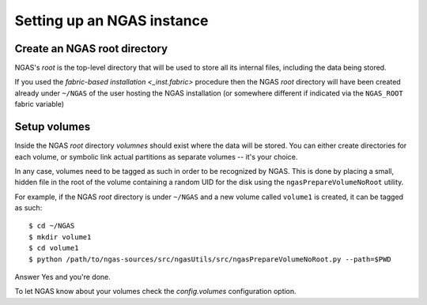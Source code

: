 Setting up an NGAS instance
===========================

Create an NGAS root directory
-----------------------------

NGAS's *root* is the top-level directory
that will be used to store all its internal files,
including the data being stored.

If you used the `fabric-based installation <_inst.fabric>` procedure
then the NGAS *root* directory will have been created already
under ``~/NGAS`` of the user hosting the NGAS installation
(or somewhere different if indicated via the ``NGAS_ROOT`` fabric variable)

Setup volumes
-------------

Inside the NGAS *root* directory
*volumnes* should exist
where the data will be stored.
You can either create directories for each volume,
or symbolic link actual partitions as separate volumes
-- it's your choice.

In any case, volumes need to be tagged as such
in order to be recognized by NGAS.
This is done by placing a small, hidden file in the root
of the volume containing a random UID for the disk
using the ``ngasPrepareVolumeNoRoot`` utility.

For example, if the NGAS *root* directory
is under ``~/NGAS`` and a new volume called
``volume1`` is created,
it can be tagged as such::

 $ cd ~/NGAS
 $ mkdir volume1
 $ cd volume1
 $ python /path/to/ngas-sources/src/ngasUtils/src/ngasPrepareVolumeNoRoot.py --path=$PWD

Answer Yes and you're done.

To let NGAS know about your volumes check
the `config.volumes` configuration option.
